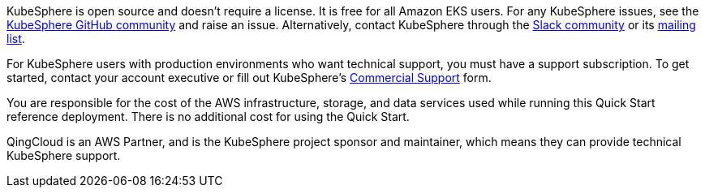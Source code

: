 // Include details about the license and how they can sign up. If no license is required, clarify that. 

//These two paragraphs provide an example of the details you can provide. Provide links as appropriate.


KubeSphere is open source and doesn’t require a license. It is free for all Amazon EKS users. For any KubeSphere issues, see the https://github.com/kubesphere/kubesphere[KubeSphere GitHub community^] and raise an issue. Alternatively, contact KubeSphere through the https://join.slack.com/t/kubesphere/shared_invite/enQtNTE3MDIxNzUxNzQ0LTZkNTdkYWNiYTVkMTM5ZThhODY1MjAyZmVlYWEwZmQ3ODQ1NmM1MGVkNWEzZTRhNzk0MzM5MmY4NDc3ZWVhMjE[Slack community^] or its https://groups.google.com/forum/#!forum/kubesphere[mailing list^].

For KubeSphere users with production environments who want technical support, you must have a support subscription. To get started, contact your account executive or fill out KubeSphere's https://jinshuju.net/f/bDS8me[Commercial Support^] form.

You are responsible for the cost of the AWS infrastructure, storage, and data services used while running this Quick Start reference deployment. There is no additional cost for using the Quick Start.

QingCloud is an AWS Partner, and is the KubeSphere project sponsor and maintainer, which means they can provide technical KubeSphere support.
